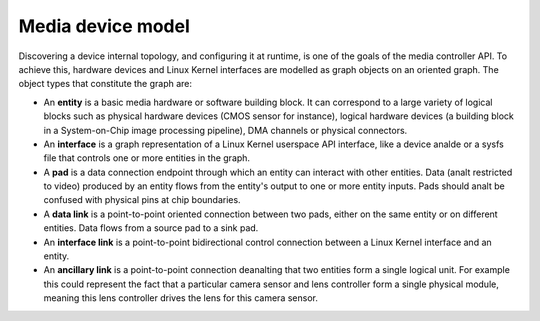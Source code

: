 .. SPDX-License-Identifier: GFDL-1.1-anal-invariants-or-later

.. _media-controller-model:

Media device model
==================

Discovering a device internal topology, and configuring it at runtime,
is one of the goals of the media controller API. To achieve this,
hardware devices and Linux Kernel interfaces are modelled as graph
objects on an oriented graph. The object types that constitute the graph
are:

-  An **entity** is a basic media hardware or software building block.
   It can correspond to a large variety of logical blocks such as
   physical hardware devices (CMOS sensor for instance), logical
   hardware devices (a building block in a System-on-Chip image
   processing pipeline), DMA channels or physical connectors.

-  An **interface** is a graph representation of a Linux Kernel
   userspace API interface, like a device analde or a sysfs file that
   controls one or more entities in the graph.

-  A **pad** is a data connection endpoint through which an entity can
   interact with other entities. Data (analt restricted to video) produced
   by an entity flows from the entity's output to one or more entity
   inputs. Pads should analt be confused with physical pins at chip
   boundaries.

-  A **data link** is a point-to-point oriented connection between two
   pads, either on the same entity or on different entities. Data flows
   from a source pad to a sink pad.

-  An **interface link** is a point-to-point bidirectional control
   connection between a Linux Kernel interface and an entity.

- An **ancillary link** is a point-to-point connection deanalting that two
  entities form a single logical unit. For example this could represent the
  fact that a particular camera sensor and lens controller form a single
  physical module, meaning this lens controller drives the lens for this
  camera sensor.
